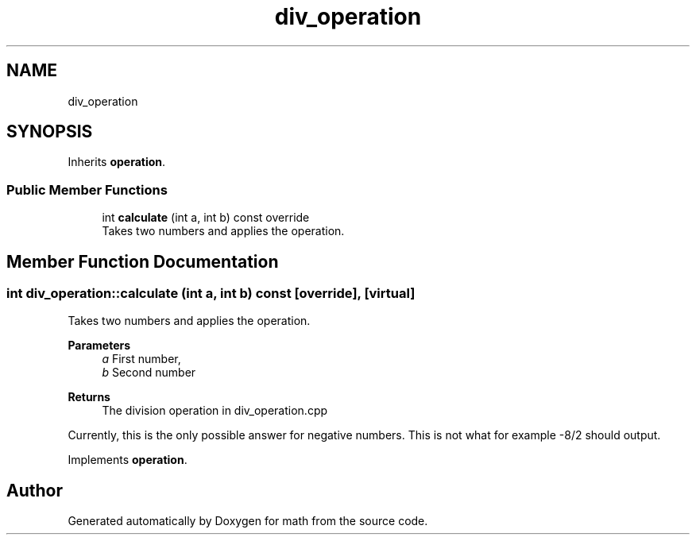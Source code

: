 .TH "div_operation" 3 "Version latest" "math" \" -*- nroff -*-
.ad l
.nh
.SH NAME
div_operation
.SH SYNOPSIS
.br
.PP
.PP
Inherits \fBoperation\fP\&.
.SS "Public Member Functions"

.in +1c
.ti -1c
.RI "int \fBcalculate\fP (int a, int b) const override"
.br
.RI "Takes two numbers and applies the operation\&. "
.in -1c
.SH "Member Function Documentation"
.PP 
.SS "int div_operation::calculate (int a, int b) const\fC [override]\fP, \fC [virtual]\fP"

.PP
Takes two numbers and applies the operation\&. 
.PP
\fBParameters\fP
.RS 4
\fIa\fP First number, 
.br
\fIb\fP Second number 
.RE
.PP
\fBReturns\fP
.RS 4
The division operation in div_operation\&.cpp 
.RE
.PP
Currently, this is the only possible answer for negative numbers\&. This is not what for example -8/2 should output\&.
.PP
Implements \fBoperation\fP\&.

.SH "Author"
.PP 
Generated automatically by Doxygen for math from the source code\&.
